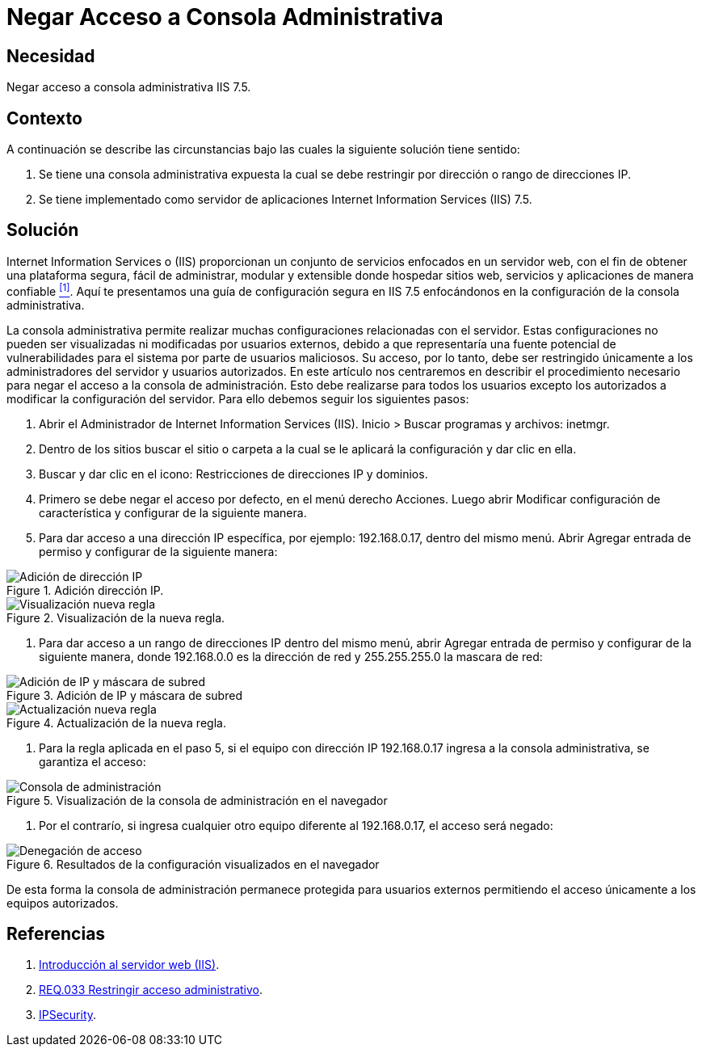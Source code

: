 :slug: products/defends/iis/negar-acceso-consola-admin/
:category: iis
:description: Nuestros ethical hackers explican como evitar vulnerabilidades de seguridad mediante la configuracion segura en IIS 7.5 al negar acceso a la consola de administración. Las configuraciones del servidor no deben ser visualizadas ni accedidas por usuarios no autorizados.
:keywords: IIS 7.5, Consola, Administración, Acceso, Configuración, Dirección IP
:defends: yes

= Negar Acceso a Consola Administrativa

== Necesidad

Negar acceso a consola administrativa +IIS 7.5+.

== Contexto

A continuación se describe las circunstancias
bajo las cuales la siguiente solución tiene sentido:

. Se tiene una consola administrativa expuesta
la cual se debe restringir por dirección o rango de direcciones +IP+.

. Se tiene implementado como servidor de aplicaciones
+Internet Information Services (IIS) 7.5+.

== Solución

+Internet Information Services+ o (+IIS+)
proporcionan un conjunto de servicios enfocados en un servidor web,
con el fin de obtener una plataforma segura,
fácil de administrar, modular y extensible
donde hospedar sitios web, servicios y aplicaciones de manera confiable <<r1, ^[1]^>>.
Aquí te presentamos una guía de configuración segura en +IIS 7.5+
enfocándonos en la configuración de la consola administrativa.

La consola administrativa permite realizar
muchas configuraciones relacionadas con el servidor.
Estas configuraciones no pueden ser visualizadas ni modificadas
por usuarios externos, debido a que representaría
una fuente potencial de vulnerabilidades para el sistema
por parte de usuarios maliciosos.
Su acceso, por lo tanto, debe ser restringido únicamente
a los administradores del servidor y usuarios autorizados.
En este artículo nos centraremos en describir el procedimiento necesario
para negar el acceso a la consola de administración.
Esto debe realizarse para todos los usuarios
excepto los autorizados a modificar la configuración del servidor.
Para ello debemos seguir los siguientes pasos:

. Abrir el Administrador de Internet Information Services (+IIS+).
+Inicio+ > +Buscar programas y archivos+: +inetmgr+.

. Dentro de los sitios buscar el sitio o carpeta
a la cual se le aplicará la configuración y dar clic en ella.

. Buscar y dar clic en el icono:
+Restricciones de direcciones IP y dominios+.

. Primero se debe negar el acceso por defecto,
en el menú derecho +Acciones+.
Luego abrir +Modificar configuración de característica+
y configurar de la siguiente manera.

. Para dar acceso a una dirección +IP+ específica,
por ejemplo: +192.168.0.17+, dentro del mismo menú.
Abrir +Agregar entrada de permiso+
y configurar de la siguiente manera:

.Adición dirección IP.
image::addrule.png["Adición de dirección IP"]

.Visualización de la nueva regla.
image::restriction.png["Visualización nueva regla"]

. Para dar acceso a un rango de direcciones +IP+ dentro del mismo menú,
abrir +Agregar entrada de permiso+ y configurar de la siguiente manera,
donde +192.168.0.0+ es la dirección de red y +255.255.255.0+ la mascara de red:

.Adición de IP y máscara de subred
image::addrule2.png["Adición de IP y máscara de subred"]

.Actualización de la nueva regla.
image::restriction2.png["Actualización nueva regla"]

. Para la regla aplicada en el paso +5+,
si el equipo con dirección IP 192.168.0.17
ingresa a la consola administrativa, se garantiza el acceso:

.Visualización de la consola de administración en el navegador
image::console.png["Consola de administración"]

. Por el contrarío, si ingresa cualquier otro equipo
diferente al +192.168.0.17+, el acceso será negado:

.Resultados de la configuración visualizados en el navegador
image::browser.png["Denegación de acceso"]

De esta forma la consola de administración permanece protegida
para usuarios externos permitiendo el acceso
únicamente a los equipos autorizados.

== Referencias

. [[r1]] link:https://msdn.microsoft.com/es-es/library/hh831725(v=ws.11).aspx[Introducción al servidor web (IIS)].
. [[r2]] link:../../../products/rules/list/033/[REQ.033 Restringir acceso administrativo].
. [[r3]] link:https://docs.microsoft.com/en-us/iis/configuration/system.webServer/security/ipSecurity/[IPSecurity].
